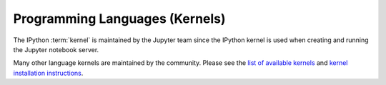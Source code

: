 Programming Languages (Kernels)
===============================

The IPython :term:`kernel` is maintained by the Jupyter team since the
IPython kernel is used when creating and running the Jupyter notebook server.

Many other language kernels are maintained by the community.
Please see the `list of available kernels <https://github.com/ipython/ipython/wiki/IPython-kernels-for-other-languages>`_
and `kernel installation instructions <https://ipython.readthedocs.io/en/latest/install/kernel_install.html>`_.
